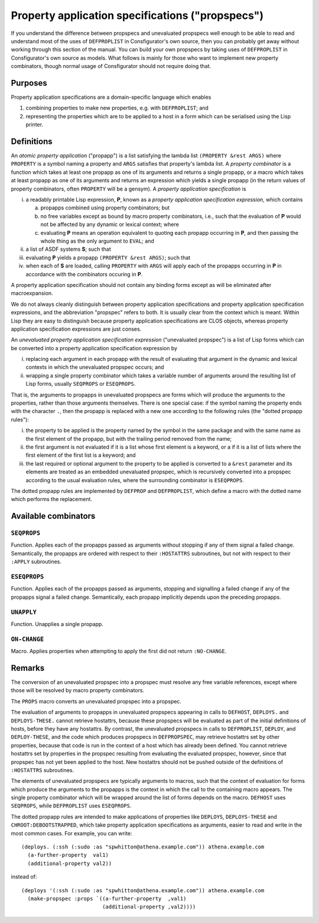 Property application specifications ("propspecs")
=================================================

If you understand the difference between propspecs and unevaluated propspecs
well enough to be able to read and understand most of the uses of
``DEFPROPLIST`` in Consfigurator's own source, then you can probably get away
without working through this section of the manual.  You can build your own
propspecs by taking uses of ``DEFPROPLIST`` in Consfigurator's own source as
models.  What follows is mainly for those who want to implement new property
combinators, though normal usage of Consfigurator should not require doing
that.

Purposes
--------

Property application specifications are a domain-specific language which
enables

1. combining properties to make new properties, e.g. with ``DEFPROPLIST``; and

2. representing the properties which are to be applied to a host in a form
   which can be serialised using the Lisp printer.

Definitions
-----------

An *atomic property application* ("propapp") is a list satisfying the lambda
list ``(PROPERTY &rest ARGS)`` where ``PROPERTY`` is a symbol naming a
property and ``ARGS`` satisfies that property's lambda list.  A *property
combinator* is a function which takes at least one propapp as one of its
arguments and returns a single propapp, or a macro which takes at least
propapp as one of its arguments and returns an expression which yields a
single propapp (in the return values of property combinators, often
``PROPERTY`` will be a gensym).  A *property application specification* is

i. a readably printable Lisp expression, **P**, known as a *property
   application specification expression*, which contains

   a. propapps combined using property combinators; but

   b. no free variables except as bound by macro property combinators, i.e.,
      such that the evaluation of **P** would not be affected by any dynamic
      or lexical context; where

   c. evaluating **P** means an operation equivalent to quoting each propapp
      occurring in **P**, and then passing the whole thing as the only
      argument to ``EVAL``; and

ii. a list of ASDF systems **S**; such that

iii. evaluating **P** yields a propapp ``(PROPERTY &rest ARGS)``; such that

iv. when each of **S** are loaded, calling ``PROPERTY`` with ``ARGS`` will
    apply each of the propapps occurring in **P** in accordance with the
    combinators occuring in **P**.

A property application specification should not contain any binding forms
except as will be eliminated after macroexpansion.

We do not always cleanly distinguish between property application
specifications and property application specification expressions, and the
abbreviation "propspec" refers to both.  It is usually clear from the context
which is meant.  Within Lisp they are easy to distinguish because property
application specifications are CLOS objects, whereas property application
specification expressions are just conses.

An *unevaluated property application specification expression* ("unevaluated
propspec") is a list of Lisp forms which can be converted into a property
application specification expression by

i. replacing each argument in each propapp with the result of evaluating that
   argument in the dynamic and lexical contexts in which the unevaluated
   propspec occurs; and

ii. wrapping a single property combinator which takes a variable number of
    arguments around the resulting list of Lisp forms, usually ``SEQPROPS`` or
    ``ESEQPROPS``.

That is, the arguments to propapps in unevaluated propspecs are forms which
will produce the arguments to the properties, rather than those arguments
themselves.  There is one special case: if the symbol naming the property ends
with the character ``.``, then the propapp is replaced with a new one
according to the following rules (the "dotted propapp rules"):

i. the property to be applied is the property named by the symbol in the same
   package and with the same name as the first element of the propapp, but
   with the trailing period removed from the name;

ii. the first argument is not evaluated if it is a list whose first element is
    a keyword, or a if it is a list of lists where the first element of the
    first list is a keyword; and

iii. the last required or optional argument to the property to be applied is
     converted to a ``&rest`` parameter and its elements are treated as an
     embedded unevaluated propspec, which is recursively converted into a
     propspec according to the usual evaluation rules, where the surrounding
     combinator is ``ESEQPROPS``.

The dotted propapp rules are implemented by ``DEFPROP`` and ``DEFPROPLIST``,
which define a macro with the dotted name which performs the replacement.

Available combinators
---------------------

``SEQPROPS``
~~~~~~~~~~~~~

Function.  Applies each of the propapps passed as arguments without stopping
if any of them signal a failed change.  Semantically, the propapps are ordered
with respect to their ``:HOSTATTRS`` subroutines, but not with respect to
their ``:APPLY`` subroutines.

``ESEQPROPS``
~~~~~~~~~~~~~

Function.  Applies each of the propapps passed as arguments, stopping and
signalling a failed change if any of the propapps signal a failed change.
Semantically, each propapp implicitly depends upon the preceding propapps.

``UNAPPLY``
~~~~~~~~~~~

Function.  Unapplies a single propapp.

``ON-CHANGE``
~~~~~~~~~~~~~

Macro.  Applies properties when attempting to apply the first did not return
``:NO-CHANGE``.

Remarks
-------

The conversion of an unevaluated propspec into a propspec must resolve any
free variable references, except where those will be resolved by macro
property combinators.

The ``PROPS`` macro converts an unevaluated propspec into a propspec.

The evaluation of arguments to propapps in unevaluated propspecs appearing in
calls to ``DEFHOST``, ``DEPLOYS.`` and ``DEPLOYS-THESE.`` cannot retrieve
hostattrs, because these propspecs will be evaluated as part of the initial
definitions of hosts, before they have any hostattrs.  By contrast, the
unevaluated propspecs in calls to ``DEFPROPLIST``, ``DEPLOY``, and
``DEPLOY-THESE``, and the code which produces propspecs in ``DEFPROPSPEC``,
may retrieve hostattrs set by other properties, because that code is run in
the context of a host which has already been defined.  You cannot retrieve
hostattrs set by properties in the propspec resulting from evaluating the
evaluated propspec, however, since that propspec has not yet been applied to
the host.  New hostattrs should not be pushed outside of the definitions of
``:HOSTATTRS`` subroutines.

The elements of unevaluated propspecs are typically arguments to macros, such
that the context of evaluation for forms which produce the arguments to the
propapps is the context in which the call to the containing macro appears.
The single property combinator which will be wrapped around the list of forms
depends on the macro.  ``DEFHOST`` uses ``SEQPROPS``, while ``DEFPROPLIST``
uses ``ESEQPROPS``.

The dotted propapp rules are intended to make applications of properties like
``DEPLOYS``, ``DEPLOYS-THESE`` and ``CHROOT:DEBOOTSTRAPPED``, which take
property application specifications as arguments, easier to read and write in
the most common cases.  For example, you can write::

  (deploys. (:ssh (:sudo :as "spwhitton@athena.example.com")) athena.example.com
    (a-further-property  val1)
    (additional-property val2))

instead of::

  (deploys '(:ssh (:sudo :as "spwhitton@athena.example.com")) athena.example.com
    (make-propspec :props `((a-further-property  ,val1)
                            (additional-property ,val2))))

